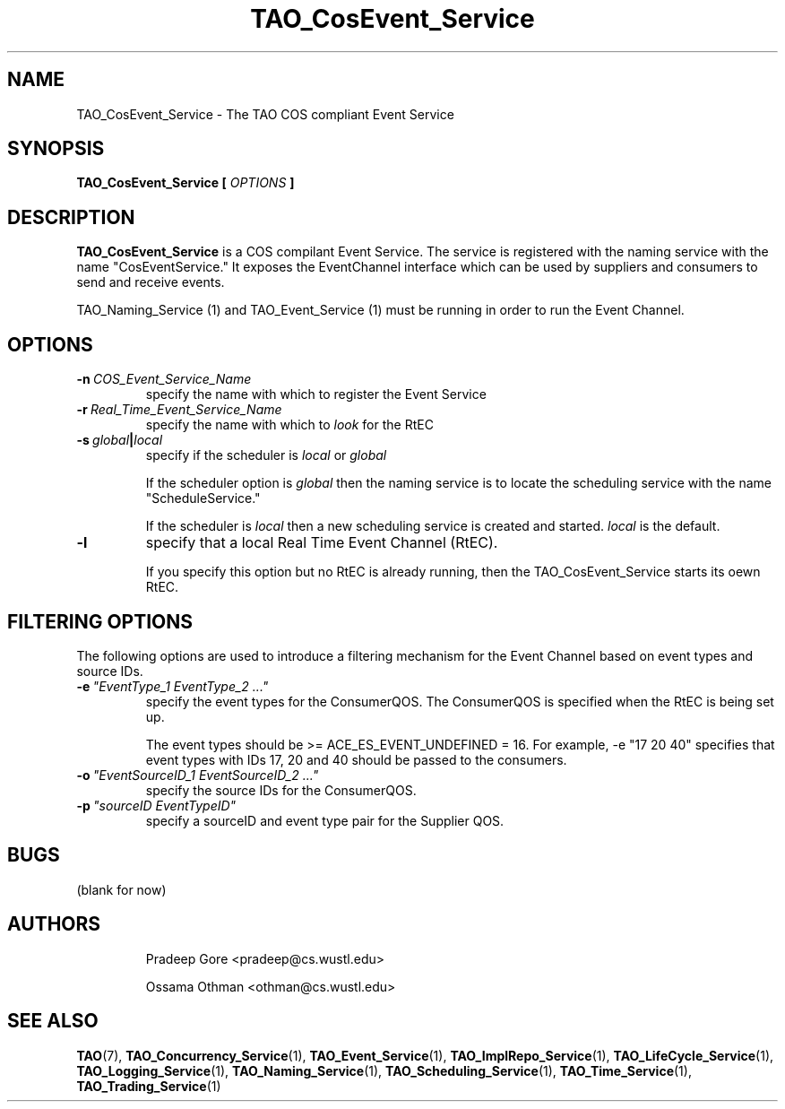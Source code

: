 .\" Process this file with
.\" groff -man -Tascii TAO_CosEvent_Service.1
.\"
.\" TAO_CosEvent_Service.1,v 1.2 1999/04/23 01:13:17 othman Exp
.\"
.TH TAO_CosEvent_Service 1 "April 1999" "CORBA Tools"
.SH NAME
TAO_CosEvent_Service \- The TAO COS compliant Event Service
.SH SYNOPSIS
.B TAO_CosEvent_Service
.B [
.I OPTIONS
.B ]
.SH DESCRIPTION
.B TAO_CosEvent_Service
is a COS compilant Event Service.  The service is registered with the naming
service with the name "CosEventService." It exposes the EventChannel interface
which can be used by suppliers and consumers to send and receive events.

TAO_Naming_Service (1) and TAO_Event_Service (1) must be running in order to
run the Event Channel.
.SH OPTIONS
.TP
.BI \-n \ COS_Event_Service_Name
specify the name with which to register the Event Service
.TP
.BI \-r \ Real_Time_Event_Service_Name
specify the name with which to
.I look
for the RtEC
.TP
.BI \-s \ global | local
specify if the scheduler is
.I local
or
.I global

If the scheduler option is
.I global
then the naming service is to locate the scheduling service with the name
"ScheduleService."

If the scheduler is
.I local
then a new scheduling service is created and started.
.I local
is the default.
.TP
.B \-l
specify that a local Real Time Event Channel (RtEC).

If you specify this option but no RtEC is already running, then the 
TAO_CosEvent_Service starts its oewn RtEC.
.SH FILTERING OPTIONS
The following options are used to introduce a filtering mechanism for the Event
Channel based on event types and source IDs.
.TP
.BI \-e \ "EventType_1\ EventType_2\ ..."
specify the event types for the ConsumerQOS.  The ConsumerQOS is specified
when the RtEC is being set up.

The event types should be >= ACE_ES_EVENT_UNDEFINED = 16.  For example, \-e
"17 20 40" specifies that event types with IDs 17, 20 and 40 should be passed
to the consumers.
.TP
.BI \-o \ "EventSourceID_1\ EventSourceID_2\ ..."
specify the source IDs for the ConsumerQOS.
.TP
.BI \-p \ "sourceID\ EventTypeID"
specify a sourceID and event type pair for the Supplier QOS.
.SH BUGS
(blank for now)
.SH AUTHORS
.IP
Pradeep Gore <pradeep@cs.wustl.edu>
.IP
Ossama Othman <othman@cs.wustl.edu>
.SH "SEE ALSO"
.BR TAO (7),
.BR TAO_Concurrency_Service (1),
.BR TAO_Event_Service (1),
.BR TAO_ImplRepo_Service (1),
.BR TAO_LifeCycle_Service (1),
.BR TAO_Logging_Service (1),
.BR TAO_Naming_Service (1),
.BR TAO_Scheduling_Service (1),
.BR TAO_Time_Service (1),
.BR TAO_Trading_Service (1)
